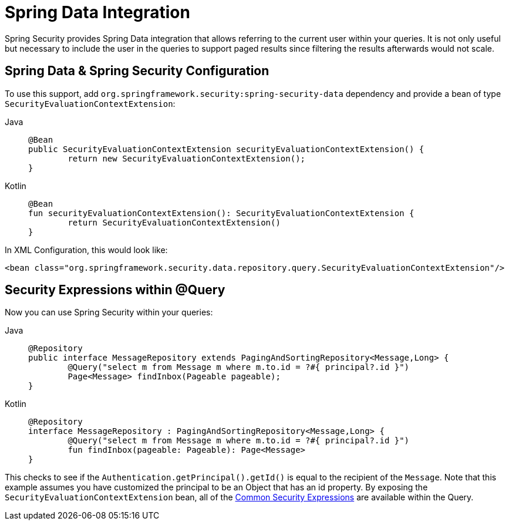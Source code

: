 [[data]]
= Spring Data Integration

Spring Security provides Spring Data integration that allows referring to the current user within your queries.
It is not only useful but necessary to include the user in the queries to support paged results since filtering the results afterwards would not scale.

[[data-configuration]]
== Spring Data & Spring Security Configuration

To use this support, add `org.springframework.security:spring-security-data` dependency and provide a bean of type `SecurityEvaluationContextExtension`:

[tabs]
======
Java::
+
[source,java,role="primary"]
----
@Bean
public SecurityEvaluationContextExtension securityEvaluationContextExtension() {
	return new SecurityEvaluationContextExtension();
}
----

Kotlin::
+
[source,kotlin,role="secondary"]
----
@Bean
fun securityEvaluationContextExtension(): SecurityEvaluationContextExtension {
	return SecurityEvaluationContextExtension()
}
----
======

In XML Configuration, this would look like:

[source,xml]
----
<bean class="org.springframework.security.data.repository.query.SecurityEvaluationContextExtension"/>
----

[[data-query]]
== Security Expressions within @Query

Now you can use Spring Security within your queries:

[tabs]
======
Java::
+
[source,java,role="primary"]
----
@Repository
public interface MessageRepository extends PagingAndSortingRepository<Message,Long> {
	@Query("select m from Message m where m.to.id = ?#{ principal?.id }")
	Page<Message> findInbox(Pageable pageable);
}
----

Kotlin::
+
[source,kotlin,role="secondary"]
----
@Repository
interface MessageRepository : PagingAndSortingRepository<Message,Long> {
	@Query("select m from Message m where m.to.id = ?#{ principal?.id }")
	fun findInbox(pageable: Pageable): Page<Message>
}
----
======

This checks to see if the `Authentication.getPrincipal().getId()` is equal to the recipient of the `Message`.
Note that this example assumes you have customized the principal to be an Object that has an id property.
By exposing the `SecurityEvaluationContextExtension` bean, all of the xref:servlet/authorization/method-security.adoc#authorization-expressions[Common Security Expressions] are available within the Query.
